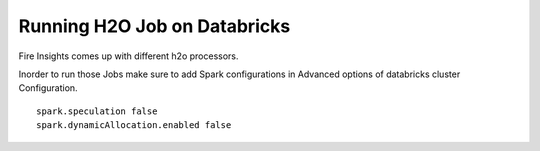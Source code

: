 Running H2O Job on Databricks
======================

Fire Insights comes up with different h2o processors.

Inorder to run those Jobs make sure to add Spark configurations in Advanced options of databricks cluster Configuration.

::

    spark.speculation false
    spark.dynamicAllocation.enabled false
